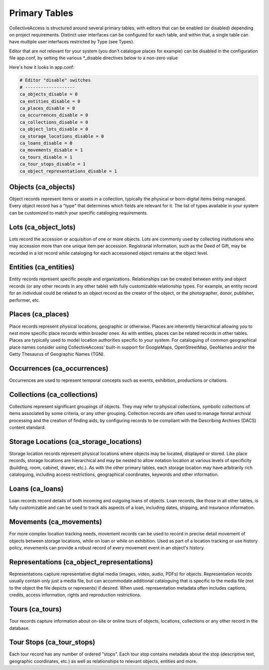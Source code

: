 .. _primary_tables:

Primary Tables
==============

CollectiveAccess is structured around several primary tables, with editors that can be enabled (or disabled) depending on project requirements. Distinct user interfaces can be configured for each table, and within that, a single table can have multiple user interfaces restricted by Type (see Types).

Editor that are not relevant for your system (you don't catalogue places for example) can be disabled in the configuration file app.conf, by setting the various \*_disable directives below to a non-zero value

Here's how it looks in app.conf:

.. code-block:: none

	# Editor "disable" switches
	# -------------------
	ca_objects_disable = 0
	ca_entities_disable = 0
	ca_places_disable = 0
	ca_occurrences_disable = 0
	ca_collections_disable = 0
	ca_object_lots_disable = 0
	ca_storage_locations_disable = 0
	ca_loans_disable = 0
	ca_movements_disable = 1
	ca_tours_disable = 1
	ca_tour_stops_disable = 1
	ca_object_representations_disable = 1

Objects (ca_objects)
^^^^^^^^^^^^^^^^^^^^
Object records represent items or assets in a collection, typically the physical or born-digital items being managed. Every object record has a "type" that determines which fields are relevant for it. The list of types available in your system can be customized to match your specific cataloging requirements.

Lots (ca_object_lots)
^^^^^^^^^^^^^^^^^^^^^
Lots record the accession or acquisition of one or more objects. Lots are commonly used by collecting institutions who may accession more than one unique item per accession. Registrarial information, such as the Deed of Gift, may be recorded in a lot record while  cataloging for each accessioned object remains at the object level. 

Entities (ca_entities)
^^^^^^^^^^^^^^^^^^^^^^
Entity records represent specific people and organizations. Relationships can be created between entity and object records (or any other records in any other table) with fully customizable relationship types. For example, an entity record for an individual could be related to an object record as the creator of the object, or the photographer, donor, publisher, performer, etc.

Places (ca_places)
^^^^^^^^^^^^^^^^^^
Place records represent physical locations, geographic or otherwise. Places are inherently hierarchical allowing you to nest more specific place records within broader ones. As with entities, places can be related records in other tables. Places are typically used to model location authorities specific to your system. For cataloguing of common geographical place names consider using CollectiveAccess' built-in support for GoogleMaps, OpenStreetMap, GeoNames and/or the Getty Thesaurus of Geographic Names (TGN).

Occurrences (ca_occurrences)
^^^^^^^^^^^^^^^^^^^^^^^^^^^^
Occurrences are used to represent temporal concepts such as events, exhibition, productions or citations. 

Collections (ca_collections)
^^^^^^^^^^^^^^^^^^^^^^^^^^^^
Collections represent significant groupings of objects. They may refer to physical collections, symbolic collections of items associated by some criteria, or any other grouping. Collection records are often used to manage formal archival processing and the creation of finding aids, by configuring records to be compliant with the Describing Archives (DACS) content standard.

Storage Locations (ca_storage_locations)
^^^^^^^^^^^^^^^^^^^^^^^^^^^^^^^^^^^^^^^^
Storage location records represent physical locations where objects may be located, displayed or stored. Like place records, storage locations are hierarchical and may be nested to allow notation location at various levels of specificity (building, room, cabinet, drawer, etc.). As with the other primary tables, each storage location may have arbitrarily rich cataloguing, including access restrictions, geographical coordinates, keywords and other information. 

Loans (ca_loans)
^^^^^^^^^^^^^^^^
Loan records record details of both incoming and outgoing loans of objects. Loan records, like those in all other tables, is fully customizable and can be used to track alls aspects of a loan, including dates, shipping, and insurance information. 

Movements (ca_movements)
^^^^^^^^^^^^^^^^^^^^^^^^
For more complex location tracking needs, movement records can be used to record in precise detail movement of objects between storage locations, while on loan or while on exhibition. Used as part of a location tracking or use history policy, movements can provide a robust record of every movement event in an object's history.

Representations (ca_object_representations)
^^^^^^^^^^^^^^^^^^^^^^^^^^^^^^^^^^^^^^^^^^^
Representations capture representative digital media (images, video, audio, PDFs) for objects. Representation records usually contain only just a media file, but can accommodate  additional cataloguing that is specific to the media file (not to the object the file depicts or represents) if desired. When used. representation metadata often includes captions, credits, access information, rights and reproduction restrictions.

Tours (ca_tours)
^^^^^^^^^^^^^^^^
Tour records capture information about on-site or online tours of objects, locations, collections or any other record in the database. 


Tour Stops (ca_tour_stops)
^^^^^^^^^^^^^^^^^^^^^^^^^^
Each tour record has any number of ordered "stops". Each tour stop contains metadata about the stop (descriptive text, geographic coordinates, etc.) as well as relationships to relevant objects, entities and more.